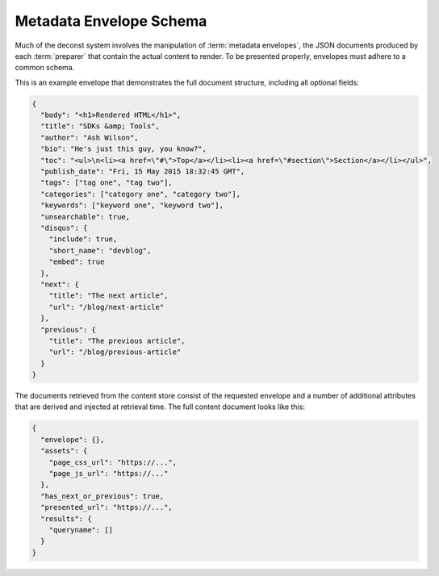 .. _envelope-schema:

Metadata Envelope Schema
========================

Much of the deconst system involves the manipulation of :term:`metadata envelopes`, the JSON documents produced by each :term:`preparer` that contain the actual content to render. To be presented properly, envelopes must adhere to a common schema.

This is an example envelope that demonstrates the full document structure, including all optional fields:

.. code-block:: json

  {
    "body": "<h1>Rendered HTML</h1>",
    "title": "SDKs &amp; Tools",
    "author": "Ash Wilson",
    "bio": "He's just this guy, you know?",
    "toc": "<ul>\n<li><a href=\"#\">Top</a></li><li><a href=\"#section\">Section</a></li></ul>",
    "publish_date": "Fri, 15 May 2015 18:32:45 GMT",
    "tags": ["tag one", "tag two"],
    "categories": ["category one", "category two"],
    "keywords": ["keyword one", "keyword two"],
    "unsearchable": true,
    "disqus": {
      "include": true,
      "short_name": "devblog",
      "embed": true
    },
    "next": {
      "title": "The next article",
      "url": "/blog/next-article"
    },
    "previous": {
      "title": "The previous article",
      "url": "/blog/previous-article"
    }
  }

.. glossary::

  body
    The only required field for a valid envelope. It contains the pre-rendered HTML of the page.

  title
    The page title or blog post name used for this document.

  toc
    The table of contents for this page as a fragment of rendered HTML.

  content_type
    If specified, set the Content-Type of the response containing this document. Defaults to text/html; charset=utf-8.

  author
    Name of the author who wrote this content.

  bio
    A brief paragraph describing the :term:`author`.

  publish_date
    Approximate timestamp on which this piece of content was published, formatted as an RFC2822 string.

  tags
    An array of content classification strings that may be normalized or supplemented with machine-generated information.

  categories
    An array of content classification strings that are explicitly user-provided and chosen from a list fixed in the control repository.

  keywords
    An array of terms to supplement full-text search indexing.

  unsearchable
    If present and set to ``true``, this envelope will be excluded from the full-text search index. Use this for content that hasn't been :ref:`mapped <control-map>` yet or documents like RSS feeds, ``robots.txt`` files, and other site metadata.

  disqus
    An object that controls the inclusion of Disqus comments on the current page. If present, must be an object with the following structure:

    .. code-block:: json

      "disqus": {
        "include": true,
        "short_name": "devblog",
        "embed": true
      }

    **include** toggles the inclusion of any Disqus content at all. **short_name** is used to link to a specific Disqus account. **embed** toggles the included script between an *embedding script* that injects a Disqus comment form on this page and a *count script* that decorates links with a comment count.

  next
  previous
    These objects, if included, provide navigational links to adjacent documents in a sequence. If present, must be an object with the following structure:

    .. code-block:: json

      "next": {
        "title": "page title",
        "url": "../next-page"
      }

    If the ``url`` key is absolute (rooted at the document root, like ``/blog/other-post``), the presenter will re-root it based on the current mapping of the content repository. If it's relative, it will be left as-is.

The documents retrieved from the content store consist of the requested envelope and a number of additional attributes that are derived and injected at retrieval time. The full content document looks like this:

.. code-block:: json

  {
    "envelope": {},
    "assets": {
      "page_css_url": "https://...",
      "page_js_url": "https://..."
    },
    "has_next_or_previous": true,
    "presented_url": "https://...",
    "results": {
      "queryname": []
    }
  }
